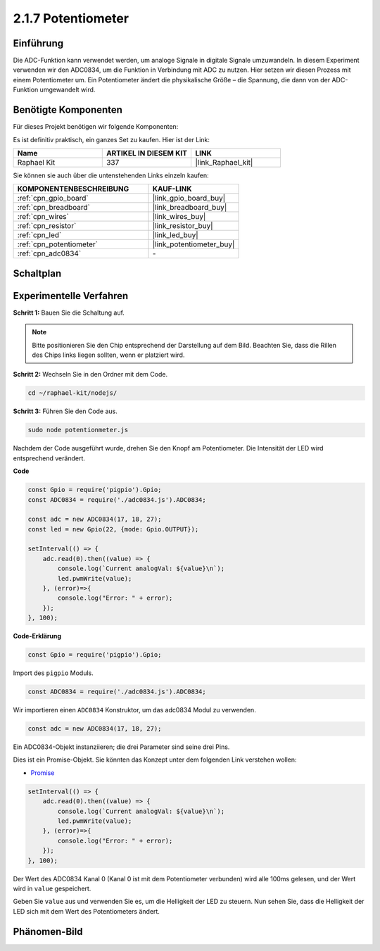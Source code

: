 .. _2.1.7_js:

2.1.7 Potentiometer
=====================

Einführung
----------

Die ADC-Funktion kann verwendet werden, um analoge Signale in digitale Signale umzuwandeln. In diesem Experiment verwenden wir den ADC0834, um die Funktion in Verbindung mit ADC zu nutzen. Hier setzen wir diesen Prozess mit einem Potentiometer um. Ein Potentiometer ändert die physikalische Größe – die Spannung, die dann von der ADC-Funktion umgewandelt wird.

Benötigte Komponenten
---------------------

Für dieses Projekt benötigen wir folgende Komponenten:

.. image:: ../img/list_2.1.4_potentiometer.png

Es ist definitiv praktisch, ein ganzes Set zu kaufen. Hier ist der Link:

.. list-table::
    :widths: 20 20 20
    :header-rows: 1

    *   - Name
        - ARTIKEL IN DIESEM KIT
        - LINK
    *   - Raphael Kit
        - 337
        - |link_Raphael_kit|

Sie können sie auch über die untenstehenden Links einzeln kaufen:

.. list-table::
    :widths: 30 20
    :header-rows: 1

    *   - KOMPONENTENBESCHREIBUNG
        - KAUF-LINK

    *   - :ref:`cpn_gpio_board`
        - |link_gpio_board_buy|
    *   - :ref:`cpn_breadboard`
        - |link_breadboard_buy|
    *   - :ref:`cpn_wires`
        - |link_wires_buy|
    *   - :ref:`cpn_resistor`
        - |link_resistor_buy|
    *   - :ref:`cpn_led`
        - |link_led_buy|
    *   - :ref:`cpn_potentiometer`
        - |link_potentiometer_buy|
    *   - :ref:`cpn_adc0834`
        - \-

Schaltplan
----------

.. image:: ../img/image311.png

.. image:: ../img/image312.png

Experimentelle Verfahren
-----------------------------

**Schritt 1:** Bauen Sie die Schaltung auf.

.. image:: ../img/image180.png

.. note::
    Bitte positionieren Sie den Chip entsprechend der Darstellung auf dem Bild. Beachten Sie, dass die Rillen des Chips links liegen sollten, wenn er platziert wird.

**Schritt 2:** Wechseln Sie in den Ordner mit dem Code.

.. raw:: html

   <run></run>

.. code-block::

    cd ~/raphael-kit/nodejs/

**Schritt 3:** Führen Sie den Code aus.

.. raw:: html

   <run></run>

.. code-block::

    sudo node potentionmeter.js

Nachdem der Code ausgeführt wurde, drehen Sie den Knopf am Potentiometer. Die Intensität der LED wird entsprechend verändert.

**Code**

.. code-block:: js

    const Gpio = require('pigpio').Gpio;
    const ADC0834 = require('./adc0834.js').ADC0834;

    const adc = new ADC0834(17, 18, 27);
    const led = new Gpio(22, {mode: Gpio.OUTPUT});

    setInterval(() => {
        adc.read(0).then((value) => {
            console.log(`Current analogVal: ${value}\n`);
            led.pwmWrite(value);
        }, (error)=>{
            console.log("Error: " + error);
        });
    }, 100);

**Code-Erklärung**

.. code-block:: js

    const Gpio = require('pigpio').Gpio;

Import des ``pigpio`` Moduls.

.. code-block:: js

    const ADC0834 = require('./adc0834.js').ADC0834;

Wir importieren einen ``ADC0834`` Konstruktor, um das adc0834 Modul zu verwenden.

.. code-block:: js

   const adc = new ADC0834(17, 18, 27);

Ein ADC0834-Objekt instanziieren; die drei Parameter sind seine drei Pins.

Dies ist ein Promise-Objekt. Sie könnten das Konzept unter dem folgenden Link verstehen wollen:

* `Promise <https://developer.mozilla.org/de/docs/Web/JavaScript/Reference/Global_Objects/Promise>`_

.. code-block:: js

    setInterval(() => {
        adc.read(0).then((value) => {
            console.log(`Current analogVal: ${value}\n`);
            led.pwmWrite(value);
        }, (error)=>{
            console.log("Error: " + error);
        });
    }, 100);

Der Wert des ADC0834 Kanal 0 (Kanal 0 ist mit dem Potentiometer verbunden) wird alle 100ms gelesen, und der Wert wird in ``value`` gespeichert.

Geben Sie ``value`` aus und verwenden Sie es, um die Helligkeit der LED zu steuern. Nun sehen Sie, dass die Helligkeit der LED sich mit dem Wert des Potentiometers ändert.

Phänomen-Bild
----------------

.. image:: ../img/image181.jpeg


